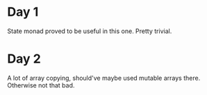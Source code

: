 * Day 1
State monad proved to be useful in this one. Pretty trivial.

* Day 2
A lot of array copying, should've maybe used mutable arrays there. Otherwise not that bad.
